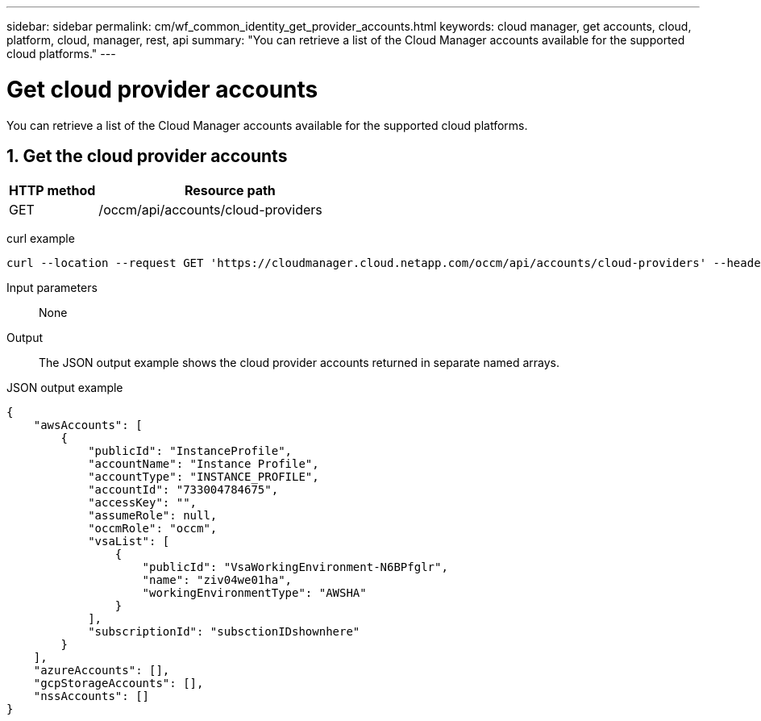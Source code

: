 ---
sidebar: sidebar
permalink: cm/wf_common_identity_get_provider_accounts.html
keywords: cloud manager, get accounts, cloud, platform, cloud, manager, rest, api
summary: "You can retrieve a list of the Cloud Manager accounts available for the supported cloud platforms."
---

= Get cloud provider accounts
:hardbreaks:
:nofooter:
:icons: font
:linkattrs:
:imagesdir: ./media/

[.lead]
You can retrieve a list of the Cloud Manager accounts available for the supported cloud platforms.

== 1. Get the cloud provider accounts

[cols="25,75"*,options="header"]
|===
|HTTP method
|Resource path
|GET
|/occm/api/accounts/cloud-providers
|===

curl example::
[source,curl]
curl --location --request GET 'https://cloudmanager.cloud.netapp.com/occm/api/accounts/cloud-providers' --header 'Content-Type: application/json' --header 'x-agent-id: <AGENT_ID>' --header 'Authorization: Bearer <ACCESS_TOKEN>'

Input parameters::

None

Output::

The JSON output example shows the cloud provider accounts returned in separate named arrays.

JSON output example::
[source,json]
{
    "awsAccounts": [
        {
            "publicId": "InstanceProfile",
            "accountName": "Instance Profile",
            "accountType": "INSTANCE_PROFILE",
            "accountId": "733004784675",
            "accessKey": "",
            "assumeRole": null,
            "occmRole": "occm",
            "vsaList": [
                {
                    "publicId": "VsaWorkingEnvironment-N6BPfglr",
                    "name": "ziv04we01ha",
                    "workingEnvironmentType": "AWSHA"
                }
            ],
            "subscriptionId": "subsctionIDshownhere"
        }
    ],
    "azureAccounts": [],
    "gcpStorageAccounts": [],
    "nssAccounts": []
}
